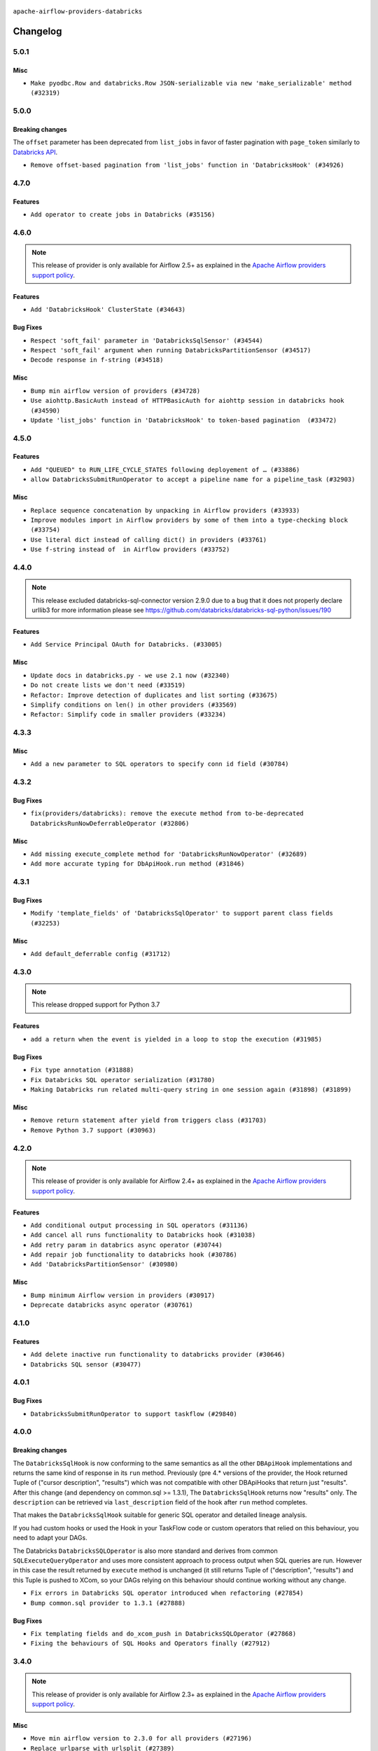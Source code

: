  .. Licensed to the Apache Software Foundation (ASF) under one
    or more contributor license agreements.  See the NOTICE file
    distributed with this work for additional information
    regarding copyright ownership.  The ASF licenses this file
    to you under the Apache License, Version 2.0 (the
    "License"); you may not use this file except in compliance
    with the License.  You may obtain a copy of the License at

 ..   http://www.apache.org/licenses/LICENSE-2.0

 .. Unless required by applicable law or agreed to in writing,
    software distributed under the License is distributed on an
    "AS IS" BASIS, WITHOUT WARRANTIES OR CONDITIONS OF ANY
    KIND, either express or implied.  See the License for the
    specific language governing permissions and limitations
    under the License.


.. NOTE TO CONTRIBUTORS:
   Please, only add notes to the Changelog just below the "Changelog" header when there are some breaking changes
   and you want to add an explanation to the users on how they are supposed to deal with them.
   The changelog is updated and maintained semi-automatically by release manager.

``apache-airflow-providers-databricks``

Changelog
---------

5.0.1
.....

Misc
~~~~

* ``Make pyodbc.Row and databricks.Row JSON-serializable via new 'make_serializable' method (#32319)``

.. Below changes are excluded from the changelog. Move them to
   appropriate section above if needed. Do not delete the lines(!):
   * ``Use reproducible builds for provider packages (#35693)``
   * ``Fix and reapply templates for provider documentation (#35686)``

5.0.0
.....

Breaking changes
~~~~~~~~~~~~~~~~

The ``offset`` parameter has been deprecated from ``list_jobs`` in favor of faster pagination with ``page_token`` similarly to `Databricks API <https://docs.databricks.com/api/workspace/jobs/list>`_.

* ``Remove offset-based pagination from 'list_jobs' function in 'DatabricksHook' (#34926)``

4.7.0
.....

Features
~~~~~~~~

* ``Add operator to create jobs in Databricks (#35156)``

.. Below changes are excluded from the changelog. Move them to
   appropriate section above if needed. Do not delete the lines(!):
   * ``Prepare docs 3rd wave of Providers October 2023 (#35187)``
   * ``Pre-upgrade 'ruff==0.0.292' changes in providers (#35053)``
   * ``D401 Support - Providers: DaskExecutor to Github (Inclusive) (#34935)``

4.6.0
.....

.. note::
  This release of provider is only available for Airflow 2.5+ as explained in the
  `Apache Airflow providers support policy <https://github.com/apache/airflow/blob/main/PROVIDERS.rst#minimum-supported-version-of-airflow-for-community-managed-providers>`_.

Features
~~~~~~~~

* ``Add 'DatabricksHook' ClusterState (#34643)``

Bug Fixes
~~~~~~~~~

* ``Respect 'soft_fail' parameter in 'DatabricksSqlSensor' (#34544)``
* ``Respect 'soft_fail' argument when running DatabricksPartitionSensor (#34517)``
* ``Decode response in f-string (#34518)``

Misc
~~~~

* ``Bump min airflow version of providers (#34728)``
* ``Use aiohttp.BasicAuth instead of HTTPBasicAuth for aiohttp session in databricks hook (#34590)``
* ``Update 'list_jobs' function in 'DatabricksHook' to token-based pagination  (#33472)``

.. Below changes are excluded from the changelog. Move them to
   appropriate section above if needed. Do not delete the lines(!):
   * ``Refactor usage of str() in providers (#34320)``


4.5.0
.....

Features
~~~~~~~~

* ``Add "QUEUED" to RUN_LIFE_CYCLE_STATES following deployement of … (#33886)``
* ``allow DatabricksSubmitRunOperator to accept a pipeline name for a pipeline_task (#32903)``

Misc
~~~~

* ``Replace sequence concatenation by unpacking in Airflow providers (#33933)``
* ``Improve modules import in Airflow providers by some of them into a type-checking block (#33754)``
* ``Use literal dict instead of calling dict() in providers (#33761)``
* ``Use f-string instead of  in Airflow providers (#33752)``

4.4.0
.....

.. note::
  This release excluded databricks-sql-connector version 2.9.0 due to a bug that it does not properly declare urllib3
  for more information please see https://github.com/databricks/databricks-sql-python/issues/190

Features
~~~~~~~~

* ``Add Service Principal OAuth for Databricks. (#33005)``

Misc
~~~~

* ``Update docs in databricks.py - we use 2.1 now (#32340)``
* ``Do not create lists we don't need (#33519)``
* ``Refactor: Improve detection of duplicates and list sorting (#33675)``
* ``Simplify conditions on len() in other providers (#33569)``
* ``Refactor: Simplify code in smaller providers (#33234)``

.. Below changes are excluded from the changelog. Move them to
   appropriate section above if needed. Do not delete the lines(!):
   * ``Ecldude databrick connector 2.9.0 due to a bug (#33311)``

4.3.3
.....

Misc
~~~~

* ``Add a new parameter to SQL operators to specify conn id field (#30784)``

4.3.2
.....

Bug Fixes
~~~~~~~~~

* ``fix(providers/databricks): remove the execute method from to-be-deprecated DatabricksRunNowDeferrableOperator (#32806)``

Misc
~~~~

* ``Add missing execute_complete method for 'DatabricksRunNowOperator' (#32689)``
* ``Add more accurate typing for DbApiHook.run method (#31846)``

4.3.1
.....

Bug Fixes
~~~~~~~~~

* ``Modify 'template_fields' of 'DatabricksSqlOperator' to support parent class fields (#32253)``

Misc
~~~~

* ``Add default_deferrable config (#31712)``

.. Below changes are excluded from the changelog. Move them to
   appropriate section above if needed. Do not delete the lines(!):
   * ``D205 Support - Providers: Databricks to Github (inclusive) (#32243)``
   * ``Improve provider documentation and README structure (#32125)``
   * ``Remove spurious headers for provider changelogs (#32373)``
   * ``Prepare docs for July 2023 wave of Providers (#32298)``

4.3.0
.....

.. note::
  This release dropped support for Python 3.7

Features
~~~~~~~~

* ``add a return when the event is yielded in a loop to stop the execution (#31985)``

Bug Fixes
~~~~~~~~~

* ``Fix type annotation (#31888)``
* ``Fix Databricks SQL operator serialization (#31780)``
* ``Making Databricks run related multi-query string in one session again (#31898) (#31899)``

Misc
~~~~
* ``Remove return statement after yield from triggers class (#31703)``
* ``Remove Python 3.7 support (#30963)``

.. Below changes are excluded from the changelog. Move them to
   appropriate section above if needed. Do not delete the lines(!):
   * ``Improve docstrings in providers (#31681)``
   * ``Add discoverability for triggers in provider.yaml (#31576)``
   * ``Add D400 pydocstyle check - Providers (#31427)``
   * ``Add note about dropping Python 3.7 for providers (#32015)``

4.2.0
.....

.. note::
  This release of provider is only available for Airflow 2.4+ as explained in the
  `Apache Airflow providers support policy <https://github.com/apache/airflow/blob/main/PROVIDERS.rst#minimum-supported-version-of-airflow-for-community-managed-providers>`_.

Features
~~~~~~~~

* ``Add conditional output processing in SQL operators (#31136)``
* ``Add cancel all runs functionality to Databricks hook (#31038)``
* ``Add retry param in databrics async operator (#30744)``
* ``Add repair job functionality to databricks hook (#30786)``
* ``Add 'DatabricksPartitionSensor' (#30980)``

Misc
~~~~

* ``Bump minimum Airflow version in providers (#30917)``
* ``Deprecate databricks async operator (#30761)``

.. Below changes are excluded from the changelog. Move them to
   appropriate section above if needed. Do not delete the lines(!):
   * ``Move TaskInstanceKey to a separate file (#31033)``
   * ``Use 'AirflowProviderDeprecationWarning' in providers (#30975)``
   * ``Add full automation for min Airflow version for providers (#30994)``
   * ``Add cli cmd to list the provider trigger info (#30822)``
   * ``Use '__version__' in providers not 'version' (#31393)``
   * ``Fixing circular import error in providers caused by airflow version check (#31379)``
   * ``Prepare docs for May 2023 wave of Providers (#31252)``

4.1.0
.....

Features
~~~~~~~~

* ``Add delete inactive run functionality to databricks provider (#30646)``
* ``Databricks SQL sensor (#30477)``


.. Below changes are excluded from the changelog. Move them to
   appropriate section above if needed. Do not delete the lines(!):
   * ``Add mechanism to suspend providers (#30422)``

4.0.1
.....

Bug Fixes
~~~~~~~~~

* ``DatabricksSubmitRunOperator to support taskflow (#29840)``

.. Below changes are excluded from the changelog. Move them to
   appropriate section above if needed. Do not delete the lines(!):
   * ``adding trigger info to provider yaml (#29950)``

4.0.0
.....

Breaking changes
~~~~~~~~~~~~~~~~

The ``DatabricksSqlHook`` is now conforming to the same semantics as all the other ``DBApiHook``
implementations and returns the same kind of response in its ``run`` method. Previously (pre 4.* versions
of the provider, the Hook returned Tuple of ("cursor description", "results") which was not compatible
with other DBApiHooks that return just "results". After this change (and dependency on common.sql >= 1.3.1),
The ``DatabricksSqlHook`` returns now "results" only. The ``description`` can be retrieved via
``last_description`` field of the hook after ``run`` method completes.

That makes the ``DatabricksSqlHook`` suitable for generic SQL operator and detailed lineage analysis.

If you had custom hooks or used the Hook in your TaskFlow code or custom operators that relied on this
behaviour, you need to adapt your DAGs.

The Databricks ``DatabricksSQLOperator`` is also more standard and derives from common
``SQLExecuteQueryOperator`` and uses more consistent approach to process output when SQL queries are run.
However in this case the result returned by ``execute`` method is unchanged (it still returns Tuple of
("description", "results") and this Tuple is pushed to XCom, so your DAGs relying on this behaviour
should continue working without any change.

* ``Fix errors in Databricks SQL operator introduced when refactoring (#27854)``
* ``Bump common.sql provider to 1.3.1 (#27888)``

Bug Fixes
~~~~~~~~~

* ``Fix templating fields and do_xcom_push in DatabricksSQLOperator (#27868)``
* ``Fixing the behaviours of SQL Hooks and Operators finally (#27912)``


.. Below changes are excluded from the changelog. Move them to
   appropriate section above if needed. Do not delete the lines(!):
   * ``Prepare for follow-up release for November providers (#27774)``

3.4.0
.....

.. note::
  This release of provider is only available for Airflow 2.3+ as explained in the
  `Apache Airflow providers support policy <https://github.com/apache/airflow/blob/main/PROVIDERS.rst#minimum-supported-version-of-airflow-for-community-managed-providers>`_.

Misc
~~~~

* ``Move min airflow version to 2.3.0 for all providers (#27196)``
* ``Replace urlparse with urlsplit (#27389)``

Features
~~~~~~~~

* ``Add SQLExecuteQueryOperator (#25717)``
* ``Use new job search API for triggering Databricks job by name (#27446)``


.. Below changes are excluded from the changelog. Move them to
   appropriate section above if needed. Do not delete the lines(!):
   * ``Update old style typing (#26872)``
   * ``Enable string normalization in python formatting - providers (#27205)``

3.3.0
.....

Features
~~~~~~~~

* ``DatabricksSubmitRunOperator dbt task support (#25623)``

Misc
~~~~

* ``Add common-sql lower bound for common-sql (#25789)``
* ``Remove duplicated connection-type within the provider (#26628)``

Bug Fixes
~~~~~~~~~

* ``Databricks: fix provider name in the User-Agent string (#25873)``

.. Below changes are excluded from the changelog. Move them to
   appropriate section above if needed. Do not delete the lines(!):
   * ``Apply PEP-563 (Postponed Evaluation of Annotations) to non-core airflow (#26289)``
   * ``D400 first line should end with period batch02 (#25268)``

3.2.0
.....

Features
~~~~~~~~

* ``Databricks: update user-agent string (#25578)``
* ``More improvements in the Databricks operators (#25260)``
* ``Improved telemetry for Databricks provider (#25115)``
* ``Unify DbApiHook.run() method with the methods which override it (#23971)``

Bug Fixes
~~~~~~~~~

* ``Databricks: fix test_connection implementation (#25114)``
* ``Do not convert boolean values to string in deep_string_coerce function (#25394)``
* ``Correctly handle output of the failed tasks (#25427)``
* ``Databricks: Fix provider for Airflow 2.2.x (#25674)``

.. Below changes are excluded from the changelog. Move them to
   appropriate section above if needed. Do not delete the lines(!):
   * ``updated documentation for databricks operator (#24599)``
   * ``Prepare docs for new providers release (August 2022) (#25618)``

3.1.0
.....

Features
~~~~~~~~

* ``Added databricks_conn_id as templated field (#24945)``
* ``Add 'test_connection' method to Databricks hook (#24617)``
* ``Move all SQL classes to common-sql provider (#24836)``

Bug Fixes
~~~~~~~~~

* ``Update providers to use functools compat for ''cached_property'' (#24582)``

.. Below changes are excluded from the changelog. Move them to
   appropriate section above if needed. Do not delete the lines(!):
   * ``Automatically detect if non-lazy logging interpolation is used (#24910)``
   * ``Remove "bad characters" from our codebase (#24841)``
   * ``Move provider dependencies to inside provider folders (#24672)``
   * ``Remove 'hook-class-names' from provider.yaml (#24702)``

3.0.0
.....

Breaking changes
~~~~~~~~~~~~~~~~

.. note::
  This release of provider is only available for Airflow 2.2+ as explained in the
  `Apache Airflow providers support policy <https://github.com/apache/airflow/blob/main/PROVIDERS.rst#minimum-supported-version-of-airflow-for-community-managed-providers>`_.

Features
~~~~~~~~

* ``Add Deferrable Databricks operators (#19736)``
* ``Add git_source to DatabricksSubmitRunOperator (#23620)``

Bug Fixes
~~~~~~~~~

* ``fix: DatabricksSubmitRunOperator and DatabricksRunNowOperator cannot define .json as template_ext (#23622) (#23641)``
* ``Fix UnboundLocalError when sql is empty list in DatabricksSqlHook (#23815)``

.. Below changes are excluded from the changelog. Move them to
   appropriate section above if needed. Do not delete the lines(!):
   * ``AIP-47 - Migrate databricks DAGs to new design #22442 (#24203)``
   * ``Introduce 'flake8-implicit-str-concat' plugin to static checks (#23873)``
   * ``Add explanatory note for contributors about updating Changelog (#24229)``
   * ``Prepare docs for May 2022 provider's release (#24231)``
   * ``Update package description to remove double min-airflow specification (#24292)``

2.7.0
.....

Features
~~~~~~~~

* ``Update to the released version of DBSQL connector``
* ``DatabricksSqlOperator - switch to databricks-sql-connector 2.x``
* ``Further improvement of Databricks Jobs operators (#23199)``


.. Below changes are excluded from the changelog. Move them to
   appropriate section above if needed. Do not delete the lines(!):
   * ``Address review comments``
   * ``Clean up in-line f-string concatenation (#23591)``
   * ``Use new Breese for building, pulling and verifying the images. (#23104)``

2.6.0
.....

Features
~~~~~~~~

* ``More operators for Databricks Repos (#22422)``
* ``Add a link to Databricks Job Run (#22541)``
* ``Databricks SQL operators are now Python 3.10 compatible (#22886)``

Bug Fixes
~~~~~~~~~

* ``Databricks: Correctly handle HTTP exception (#22885)``

Misc
~~~~

* ``Refactor 'DatabricksJobRunLink' to not create ad hoc TaskInstances (#22571)``

.. Below changes are excluded from the changelog. Move them to
   appropriate section above if needed. Do not delete the lines(!):
   * ``Update black precommit (#22521)``
   * ``Fix new MyPy errors in main (#22884)``
   * ``Prepare mid-April provider documentation. (#22819)``

   * ``Prepare for RC2 release of March Databricks provider (#22979)``

2.5.0
.....

Features
~~~~~~~~

* ``Operator for updating Databricks Repos (#22278)``

Bug Fixes
~~~~~~~~~

* ``Fix mistakenly added install_requires for all providers (#22382)``

2.4.0
.....

Features
~~~~~~~~

* ``Add new options to DatabricksCopyIntoOperator (#22076)``
* ``Databricks hook - retry on HTTP Status 429 as well (#21852)``

Misc
~~~~

* ``Skip some tests for Databricks from running on Python 3.10 (#22221)``

2.3.0
.....

Features
~~~~~~~~

* ``Add-showing-runtime-error-feature-to-DatabricksSubmitRunOperator (#21709)``
* ``Databricks: add support for triggering jobs by name (#21663)``
* ``Added template_ext = ('.json') to databricks operators #18925 (#21530)``
* ``Databricks SQL operators (#21363)``

Bug Fixes
~~~~~~~~~

* ``Fixed changelog for January 2022 (delayed) provider's release (#21439)``

Misc
~~~~

* ``Support for Python 3.10``
* ``Updated Databricks docs for correct jobs 2.1 API and links (#21494)``

.. Below changes are excluded from the changelog. Move them to
   appropriate section above if needed. Do not delete the lines(!):
   * ``Add documentation for January 2021 providers release (#21257)``
   * ``Remove ':type' lines now sphinx-autoapi supports typehints (#20951)``

2.2.0
.....

Features
~~~~~~~~

* ``Add 'wait_for_termination' argument for Databricks Operators (#20536)``
* ``Update connection object to ''cached_property'' in ''DatabricksHook'' (#20526)``
* ``Remove 'host' as an instance attr in 'DatabricksHook' (#20540)``
* ``Databricks: fix verification of Managed Identity (#20550)``

.. Below changes are excluded from the changelog. Move them to
   appropriate section above if needed. Do not delete the lines(!):
   * ``Fix MyPy Errors for Databricks provider. (#20265)``
   * ``Use typed Context EVERYWHERE (#20565)``
   * ``Fix template_fields type to have MyPy friendly Sequence type (#20571)``
   * ``Fix mypy databricks operator (#20598)``
   * ``Update documentation for provider December 2021 release (#20523)``

2.1.0
.....

Features
~~~~~~~~

* ``Databricks: add more methods to represent run state information (#19723)``
* ``Databricks - allow Azure SP authentication on other Azure clouds (#19722)``
* ``Databricks: allow to specify PAT in Password field (#19585)``
* ``Databricks jobs 2.1 (#19544)``
* ``Update Databricks API from 2.0 to 2.1 (#19412)``
* ``Authentication with AAD tokens in Databricks provider (#19335)``
* ``Update Databricks operators to match latest version of API 2.0 (#19443)``
* ``Remove db call from DatabricksHook.__init__() (#20180)``

Bug Fixes
~~~~~~~~~

* ``Fixup string concatenations (#19099)``
* ``Databricks hook: fix expiration time check (#20036)``

.. Below changes are excluded from the changelog. Move them to
   appropriate section above if needed. Do not delete the lines(!):
   * ``Prepare documentation for October Provider's release (#19321)``
   * ``Refactor DatabricksHook (#19835)``
   * ``Update documentation for November 2021 provider's release (#19882)``
   * ``Unhide changelog entry for databricks (#20128)``
   * ``Update documentation for RC2 release of November Databricks Provider (#20086)``

2.0.2
.....

Bug Fixes
~~~~~~~~~
   * ``Move DB call out of DatabricksHook.__init__ (#18339)``

.. Below changes are excluded from the changelog. Move them to
   appropriate section above if needed. Do not delete the lines(!):
   * ``Static start_date and default arg cleanup for misc. provider example DAGs (#18597)``

2.0.1
.....

Misc
~~~~

* ``Optimise connection importing for Airflow 2.2.0``

.. Below changes are excluded from the changelog. Move them to
   appropriate section above if needed. Do not delete the lines(!):
   * ``Update description about the new ''connection-types'' provider meta-data (#17767)``
   * ``Import Hooks lazily individually in providers manager (#17682)``
   * ``Prepares docs for Rc2 release of July providers (#17116)``
   * ``Prepare documentation for July release of providers. (#17015)``
   * ``Removes pylint from our toolchain (#16682)``

2.0.0
.....

Breaking changes
~~~~~~~~~~~~~~~~

* ``Auto-apply apply_default decorator (#15667)``

.. warning:: Due to apply_default decorator removal, this version of the provider requires Airflow 2.1.0+.
   If your Airflow version is < 2.1.0, and you want to install this provider version, first upgrade
   Airflow to at least version 2.1.0. Otherwise your Airflow package version will be upgraded
   automatically and you will have to manually run ``airflow upgrade db`` to complete the migration.

.. Below changes are excluded from the changelog. Move them to
   appropriate section above if needed. Do not delete the lines(!):
   * ``Prepares provider release after PIP 21 compatibility (#15576)``
   * ``An initial rework of the 'Concepts' docs (#15444)``
   * ``Remove Backport Providers (#14886)``
   * ``Updated documentation for June 2021 provider release (#16294)``
   * ``Add documentation for Databricks connection (#15410)``
   * ``More documentation update for June providers release (#16405)``
   * ``Synchronizes updated changelog after buggfix release (#16464)``

1.0.1
.....

Updated documentation and readme files.

1.0.0
.....

Initial version of the provider.
